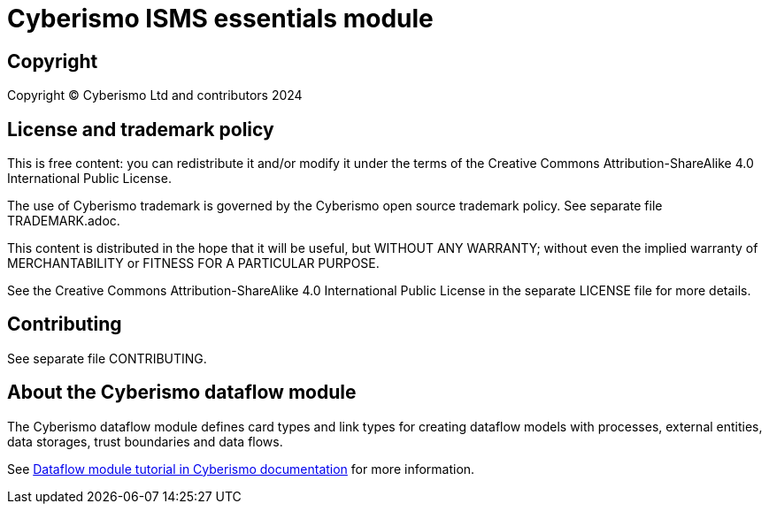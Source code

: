 = Cyberismo ISMS essentials module

== Copyright

Copyright © Cyberismo Ltd and contributors 2024

== License and trademark policy

This is free content: you can redistribute it and/or modify it under the terms of the Creative Commons Attribution-ShareAlike 4.0 International Public License.

The use of Cyberismo trademark is governed by the Cyberismo open source trademark policy. See separate file TRADEMARK.adoc.

This content is distributed in the hope that it will be useful, but WITHOUT ANY WARRANTY; without even the implied warranty of MERCHANTABILITY or FITNESS FOR A PARTICULAR PURPOSE.

See the Creative Commons Attribution-ShareAlike 4.0 International Public License in the separate LICENSE file for more details.

== Contributing

See separate file CONTRIBUTING.

== About the Cyberismo dataflow module

The Cyberismo dataflow module defines card types and link types for creating dataflow models with processes, external entities, data storages, trust boundaries and data flows.

See https://docs.cyberismo.com/cards/docs_8mywsysm.html[Dataflow module tutorial in Cyberismo documentation] for more information.
